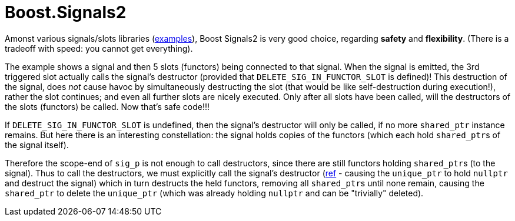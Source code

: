 = Boost.Signals2

Amonst various signals/slots libraries (https://github.com/NoAvailableAlias/nano-signal-slot/tree/master/benchmark#performance[examples]), Boost Signals2 is very good choice, regarding *safety* and *flexibility*. (There is a tradeoff with speed: you cannot get everything).

The example shows a signal and then 5 slots (functors) being connected to that signal. When the signal is emitted, the 3rd triggered slot actually calls the signal's destructor (provided that `DELETE_SIG_IN_FUNCTOR_SLOT` is defined)! This destruction of the signal, does _not_ cause havoc by simultaneously destructing the slot (that would be like self-destruction during execution!), rather the slot continues; and even all further slots are nicely executed. Only after all slots have been called, will the destructors of the slots (functors) be called. Now that's safe code!!!

If `DELETE_SIG_IN_FUNCTOR_SLOT` is undefined, then the signal's destructor will only be called, if no more `shared_ptr` instance remains. But here there is an interesting constellation: the signal holds copies of the functors (which each hold ``shared_ptr``s of the signal itself). 

Therefore the scope-end of `sig_p` is not enough to call destructors, since there are still functors holding ``shared_ptr``s (to the signal). Thus to call the destructors, we must explicitly call the signal's destructor (https://github.com/ajneu/cpp_experiments/blob/master/signals2/main.cpp#L164[ref] - causing the `unique_ptr` to hold `nullptr` and destruct the signal) which in turn destructs the held functors, removing all ``shared_ptr``s until none remain, causing the `shared_ptr` to delete the `unique_ptr` (which was already holding `nullptr` and can be "trivially" deleted).
